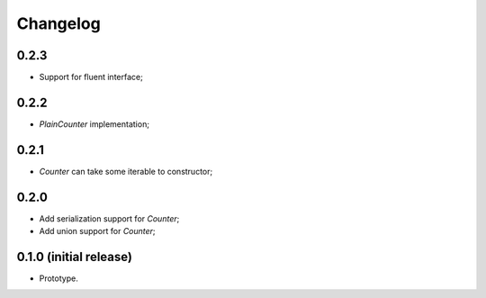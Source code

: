 Changelog
=========

0.2.3
-----

- Support for fluent interface;

0.2.2
-----

- `PlainCounter` implementation;

0.2.1
-----

- `Counter` can take some iterable to constructor;

0.2.0
-----

- Add serialization support for `Counter`;
- Add union support for `Counter`;

0.1.0 (initial release)
-----------------------

- Prototype.
